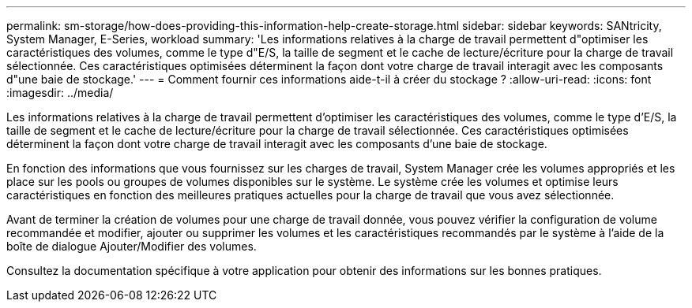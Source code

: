 ---
permalink: sm-storage/how-does-providing-this-information-help-create-storage.html 
sidebar: sidebar 
keywords: SANtricity, System Manager, E-Series, workload 
summary: 'Les informations relatives à la charge de travail permettent d"optimiser les caractéristiques des volumes, comme le type d"E/S, la taille de segment et le cache de lecture/écriture pour la charge de travail sélectionnée. Ces caractéristiques optimisées déterminent la façon dont votre charge de travail interagit avec les composants d"une baie de stockage.' 
---
= Comment fournir ces informations aide-t-il à créer du stockage ?
:allow-uri-read: 
:icons: font
:imagesdir: ../media/


[role="lead"]
Les informations relatives à la charge de travail permettent d'optimiser les caractéristiques des volumes, comme le type d'E/S, la taille de segment et le cache de lecture/écriture pour la charge de travail sélectionnée. Ces caractéristiques optimisées déterminent la façon dont votre charge de travail interagit avec les composants d'une baie de stockage.

En fonction des informations que vous fournissez sur les charges de travail, System Manager crée les volumes appropriés et les place sur les pools ou groupes de volumes disponibles sur le système. Le système crée les volumes et optimise leurs caractéristiques en fonction des meilleures pratiques actuelles pour la charge de travail que vous avez sélectionnée.

Avant de terminer la création de volumes pour une charge de travail donnée, vous pouvez vérifier la configuration de volume recommandée et modifier, ajouter ou supprimer les volumes et les caractéristiques recommandés par le système à l'aide de la boîte de dialogue Ajouter/Modifier des volumes.

Consultez la documentation spécifique à votre application pour obtenir des informations sur les bonnes pratiques.
